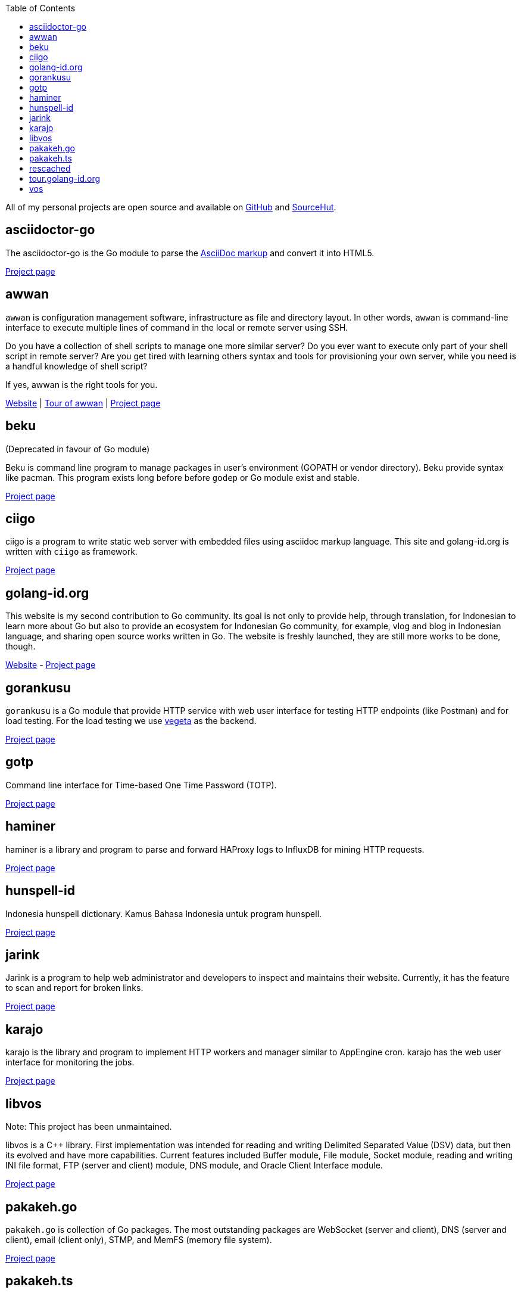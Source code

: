 :toc:
:sectanchors:

All of my personal projects are open source and available on
https://github.com/shuLhan[GitHub^]
and
https://sr.ht/~shulhan[SourceHut^].


==  asciidoctor-go

The asciidoctor-go is the Go module to parse the
https://asciidoctor.org/docs/what-is-asciidoc[AsciiDoc markup^]
and convert it into HTML5.

link:/project/asciidoctor-go/[Project page^]


==  awwan

`awwan` is configuration management software, infrastructure as file and
directory layout.
In other words, `awwan` is command-line interface to execute multiple lines
of command in the local or remote server using SSH.

Do you have a collection of shell scripts to manage one more similar server?
Do you ever want to execute only part of your shell script in remote server?
Are you get tired with learning others syntax and tools for provisioning
your own server, while you need is a handful knowledge of shell script?

If yes, awwan is the right tools for you.

https://awwan.org[Website^] |
https://tour.awwan.org[Tour of awwan^] |
link:/project/awwan/[Project page^]


==  beku

(Deprecated in favour of Go module)

Beku is command line program to manage packages in user's
environment (GOPATH or vendor directory).
Beku provide syntax like pacman.
This program exists long before before `godep` or Go module exist and stable.

https://github.com/shuLhan/beku[Project page^]


== ciigo

ciigo is a program to write static web server with embedded files
using asciidoc markup language.
This site and golang-id.org is written with `ciigo` as framework.

link:/project/ciigo/[Project page^]


==  golang-id.org

This website is my second contribution to Go community.
Its goal is not only to provide help, through translation, for Indonesian to
learn more about Go but also to provide an ecosystem for Indonesian Go
community, for example, vlog and blog in Indonesian language, and sharing open
source works written in Go.
The website is freshly launched, they are still more works to be done, though.

https://golang-id.org[Website^] -
https://github.com/golang-id/web[Project page^]


==  gorankusu

`gorankusu` is a Go module that provide HTTP service with web user interface
for testing HTTP endpoints (like Postman) and for load testing.
For the load testing we use
https://github.com/tsenart/vegeta[vegeta^]
as the backend.

link:/project/gorankusu/[Project page^]


==  gotp

Command line interface for Time-based One Time Password (TOTP).

link:/project/gotp/[Project page^]


==  haminer

haminer is a library and program to parse and forward HAProxy logs
to InfluxDB for mining HTTP requests.

link:/project/haminer/[Project page^]


==  hunspell-id

Indonesia hunspell dictionary.
Kamus Bahasa Indonesia untuk program hunspell.

link:/project/hunspell-id/[Project page^]


==  jarink

Jarink is a program to help web administrator and developers to inspect
and maintains their website.
Currently, it has the feature to scan and report for broken links.

link:/project/jarink/[Project page^]


==  karajo

karajo is the library and program to implement HTTP workers and manager
similar to AppEngine cron.
karajo has the web user interface for monitoring the jobs.

link:/project/karajo/[Project page^]


==  libvos

Note: This project has been unmaintained.

libvos is a C++ library.
First implementation was intended for reading and writing Delimited Separated
Value (DSV) data, but then its evolved and have more capabilities.
Current features included Buffer module, File module, Socket module, reading
and writing INI file format, FTP (server and client) module, DNS module, and
Oracle Client Interface module.

https://github.com/shuLhan/libvos[Project page^]


==  pakakeh.go

`pakakeh.go` is collection of Go packages.
The most outstanding packages are WebSocket (server and client), DNS (server
and client), email (client only), STMP, and MemFS (memory file system).

link:/project/pakakeh.go/[Project page^]


== pakakeh.ts

`pakakeh.ts` is a HTML web-user interface components built with TypeScript.

link:/project/pakakeh.ts/[Project page^]


==  rescached

Rescached is resolver cache daemon.
It is a DNS forwarding server, serve the clients queries, but also caching all
the queries and answers for later use.
The idea is to minimize network traffic for outside DNS queries and to manage
local zone files.
The
https://github.com/shuLhan/rescached-legacy[first implementation^]
was written in C++ and then re-written using Go.

link:/project/rescached/[Project page^]


==  tour.golang-id.org

The tour.golang-id.org is translation of their original website
https://go.dev/tour to Indonesian language, to help newcomers learning the
Go programming language.
This is my first contribution to Go community.

https://tour.golang-id.org[Website^] -
https://github.com/golang-id/tour[Project page^]


==  vos

Note: This project has been unmaintained.

Vos is a program to process formatted data, i.e. CSV data.
Vos is designed to process a large input file, a file where their size is
larger than the size of memory, and can be tuned to adapt with machine
environment.
Vos can do sorting, formatting, filtering, and join, by reading input file and
its configuration script.
Its written in C.

https://github.com/shuLhan/vos[Project page^]
